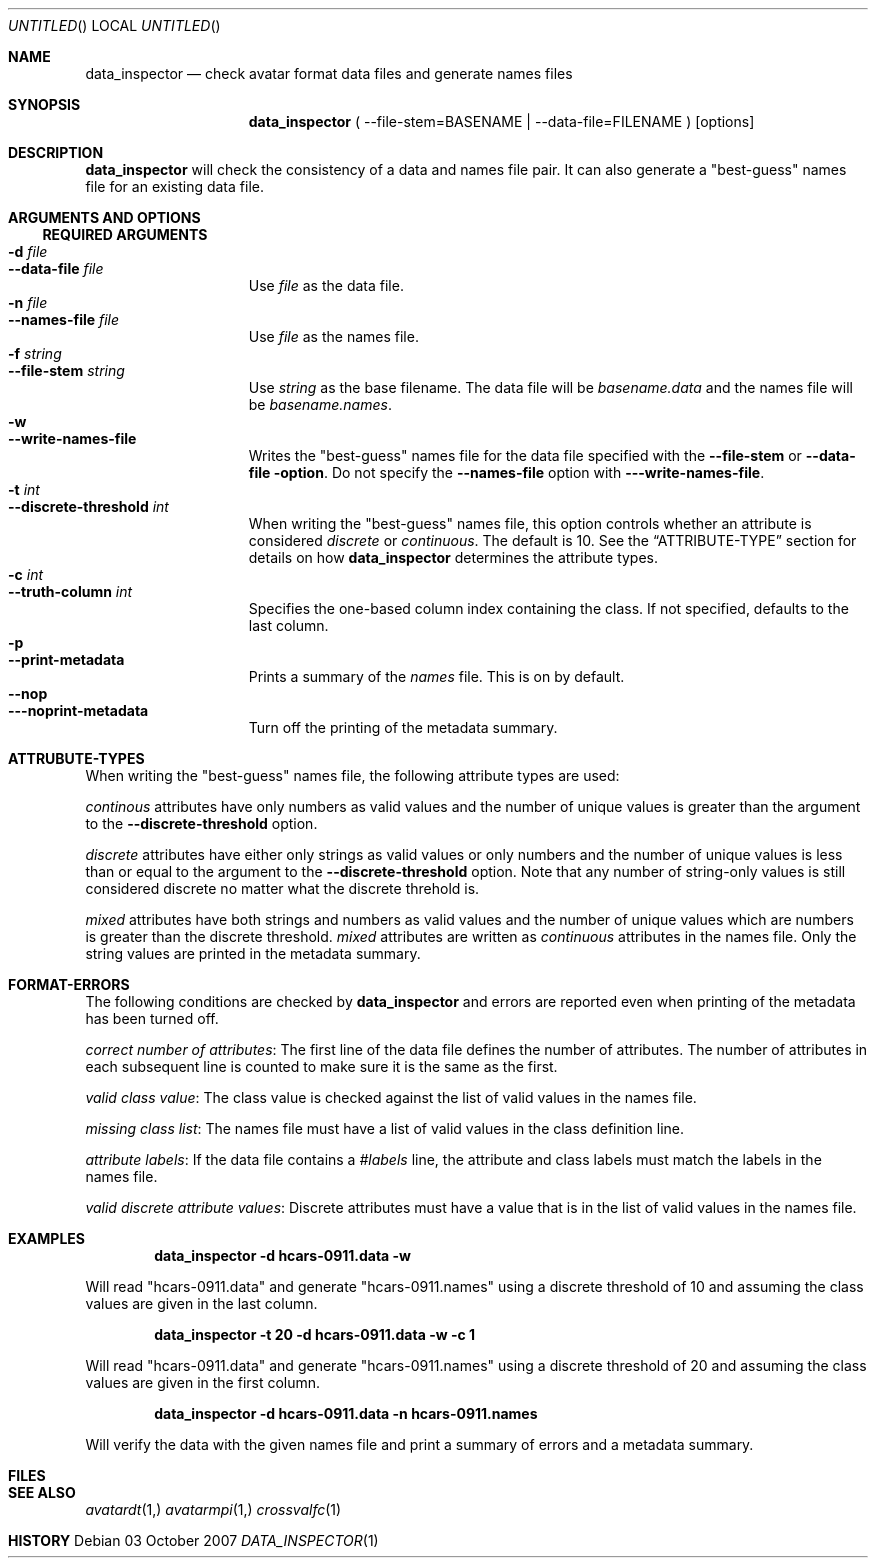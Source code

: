 \"
\"
\"
\"
\"
\"
\"
.Dd 03 October 2007
.Os
.Dt DATA_INSPECTOR 1
.Sh NAME
.Nm data_inspector
.Nd "check avatar format data files and generate names files"
.Sh SYNOPSIS
.Nm
(
--file-stem=BASENAME
|
--data-file=FILENAME )
.Op options
.Sh DESCRIPTION
.Nm
will check the consistency of a data and names file pair.
It can also generate a "best-guess" names file for an existing data file.
.Sh ARGUMENTS AND OPTIONS
.Ss REQUIRED ARGUMENTS
.Pp
.Bl -tag -width "--concatenate" -compact
.It Fl d Ar file
.It Fl -data-file Ar file
Use
.Ar file
as the data file.
.It Fl n Ar file
.It Fl -names-file Ar file
Use
.Ar file
as the names file.
.It Fl f Ar string
.It Fl -file-stem Ar string
Use
.Ar string
as the base filename. The data file will be
.Ar basename.data
and the names file will be
.Ar basename.names .
.It Fl w
.It Fl -write-names-file
Writes the "best-guess" names file for the data file specified with the
.Fl -file-stem
or
.Fl -data-file option .
Do not specify the
.Fl -names-file
option with
.Fl --write-names-file .
.It Fl t Ar int
.It Fl -discrete-threshold Ar int
When writing the "best-guess" names file, this option controls whether an
attribute is considered
.Ar discrete
or
.Ar continuous .
The default is 10. See the
.Sx ATTRIBUTE-TYPE
section for details on how
.Nm
determines the attribute types.
.It Fl c Ar int
.It Fl -truth-column Ar int
Specifies the one-based column index containing the class.
If not specified, defaults to the last column.
.It Fl p
.It Fl -print-metadata
Prints a summary of the 
.Ar names
file. This is on by default.
.It Fl -nop
.It Fl --noprint-metadata
Turn off the printing of the metadata summary.
.El
.Pp
.Sh ATTRUBUTE-TYPES
.Pp
When writing the "best-guess" names file, the following attribute types are used:
.Pp
.Ar continous
attributes have only numbers as valid values and the number of unique values is greater than the
argument to the
.Fl -discrete-threshold
option.
.Pp
.Ar discrete
attributes have either only strings as valid values or only numbers and the number of unique
values is less than or equal to the argument to the
.Fl -discrete-threshold
option. Note that any number of string-only values is still considered discrete no matter
what the discrete threhold is.
.Pp
.Ar mixed
attributes have both strings and numbers as valid values and the number of unique values which
are numbers is greater than the discrete threshold. 
.Ar mixed
attributes are written as 
.Ar continuous
attributes in the names file.
Only the string values are printed in the metadata summary.
.Pp
.Sh FORMAT-ERRORS
The following conditions are checked by
.Nm
and errors are reported even when printing of the metadata has been turned off.
.Pp
.Ar correct number of attributes :
The first line of the data file defines the number of attributes. The number of
attributes in each subsequent line is counted to make sure it is the same as the first.
.Pp
.Ar valid class value :
The class value is checked against the list of valid values in the names file.
.Pp
.Ar missing class list :
The names file must have a list of valid values in the class definition line.
.Pp
.Ar attribute labels :
If the data file contains a 
.Ar #labels
line, the attribute and class labels must match the labels in the names file.
.Pp
.Ar valid discrete attribute values :
Discrete attributes must have a value that is in the list of valid values in the names file.
.Pp
.Sh EXAMPLES
.Pp
.Dl data_inspector -d hcars-0911.data -w
.Pp
Will read "hcars-0911.data" and generate "hcars-0911.names" using a discrete threshold of 10
and assuming the class values are given in the last column.
.Pp
.Dl data_inspector -t 20 -d hcars-0911.data -w -c 1
.Pp
Will read "hcars-0911.data" and generate "hcars-0911.names" using a discrete threshold of 20
and assuming the class values are given in the first column.
.Pp
.Dl data_inspector -d hcars-0911.data -n hcars-0911.names
.Pp
Will verify the data with the given names file and print a summary of errors and a metadata summary.
.Sh FILES
.Pp
.Pp
.Sh SEE ALSO
.Pp
.Xr avatardt 1,
.Xr avatarmpi 1,
.Xr crossvalfc 1
.Pp
.Sh HISTORY
.Pp
